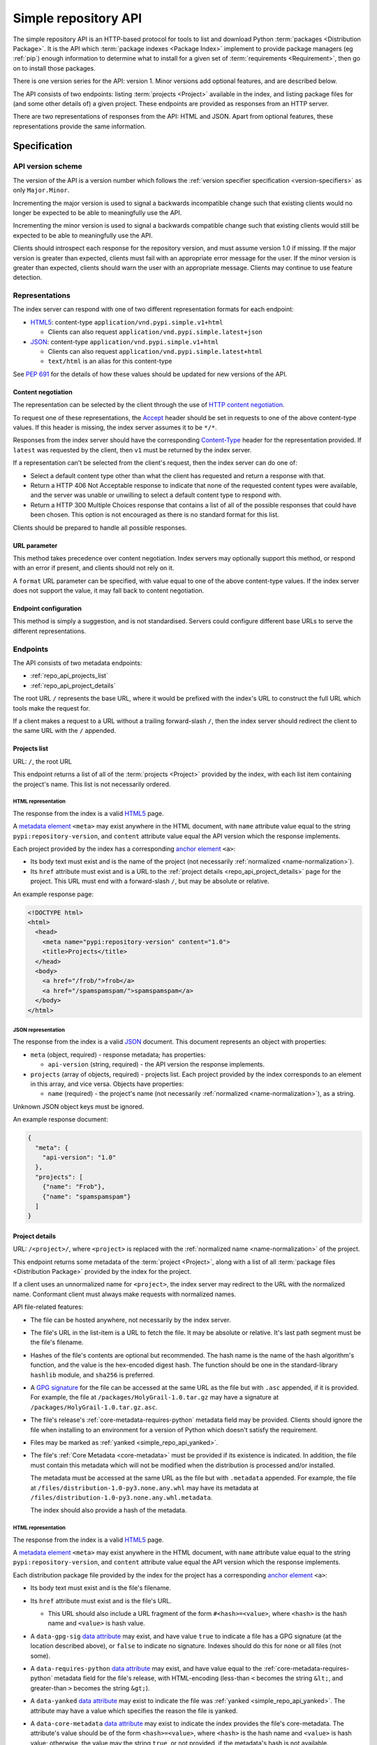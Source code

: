 
.. _simple-repository-api:

=====================
Simple repository API
=====================

The simple repository API is an HTTP-based protocol for tools to list and
download Python :term:`packages <Distribution Package>`. It is the API which
:term:`package indexes <Package Index>` implement to provide package managers
(eg :ref:`pip`) enough information to determine what to install for a given set
of :term:`requirements <Requirement>`, then go on to install those packages.

There is one version series for the API: version 1. Minor versions add optional
features, and are described below.

The API consists of two endpoints: listing :term:`projects <Project>` available
in the index, and listing package files for (and some other details of) a given
project. These endpoints are provided as responses from an HTTP server.

There are two representations of responses from the API: HTML and JSON. Apart
from optional features, these representations provide the same information.

Specification
=============

.. collapse:: OpenAPI

   An `OpenAPI <https://spec.openapis.org/oas/v3.1.0>`__ document which
   specifies the full API. It declares both representations, but only details
   the JSON format's schema.

   .. literalinclude:: simple-repository-api.openapi.yml
      :language: yaml

API version scheme
##################

The version of the API is a version number which follows the :ref:`version
specifier specification <version-specifiers>` as only ``Major.Minor``.

Incrementing the major version is used to signal a backwards incompatible
change such that existing clients would no longer be expected to be able to
meaningfully use the API.

Incrementing the minor version is used to signal a backwards compatible change
such that existing clients would still be expected to be able to meaningfully
use the API.

Clients should introspect each response for the repository version, and must
assume version 1.0 if missing. If the major version is greater than expected,
clients must fail with an appropriate error message for the user. If the minor
version is greater than expected, clients should warn the user with an
appropriate message. Clients may continue to use feature detection.

Representations
###############

The index server can respond with one of two different representation formats
for each endpoint:

* `HTML5`_: content-type ``application/vnd.pypi.simple.v1+html``

  * Clients can also request ``application/vnd.pypi.simple.latest+json``

* `JSON`_: content-type ``application/vnd.pypi.simple.v1+html``

  * Clients can also request ``application/vnd.pypi.simple.latest+html``

  * ``text/html`` is an alias for this content-type

See :pep:`691` for the details of how these values should be updated for new
versions of the API.

Content negotiation
-------------------

The representation can be selected by the client through the use of `HTTP
content negotiation
<https://www.rfc-editor.org/rfc/rfc9110.html#name-content-negotiation>`_.

To request one of these representations, the `Accept
<https://www.rfc-editor.org/rfc/rfc9110.html#name-accept>`_ header should be
set in requests to one of the above content-type values. If this header is
missing, the index server assumes it to be ``*/*``.

Responses from the index server should have the corresponding `Content-Type
<https://www.rfc-editor.org/rfc/rfc9110#field.content-type>`_ header for the
representation provided. If ``latest`` was requested by the client, then ``v1``
must be returned by the index server.

If a representation can't be selected from the client's request, then the index
server can do one of:

* Select a default content type other than what the client has requested and
  return a response with that.

* Return a HTTP 406 Not Acceptable response to indicate that none of the
  requested content types were available, and the server was unable or
  unwilling to select a default content type to respond with.

* Return a HTTP 300 Multiple Choices response that contains a list of all of
  the possible responses that could have been chosen. This option is not
  encouraged as there is no standard format for this list.

Clients should be prepared to handle all possible responses.

URL parameter
-------------

This method takes precedence over content negotiation. Index servers may
optionally support this method, or respond with an error if present, and
clients should not rely on it.

A ``format`` URL parameter can be specified, with value equal to one of the
above content-type values. If the index server does not support the value, it
may fall back to content negotiation.

Endpoint configuration
----------------------

This method is simply a suggestion, and is not standardised. Servers could
configure different base URLs to serve the different representations.

Endpoints
#########

The API consists of two metadata endpoints:

* :ref:`repo_api_projects_list`
* :ref:`repo_api_project_details`

The root URL ``/`` represents the base URL, where it would be prefixed with
the index's URL to construct the full URL which tools make the request for.

If a client makes a request to a URL without a trailing forward-slash ``/``,
then the index server should redirect the client to the same URL with the ``/``
appended.

.. _repo_api_projects_list:

Projects list
-------------

URL: ``/``, the root URL

This endpoint returns a list of all of the :term:`projects <Project>` provided
by the index, with each list item containing the project's name. This list is
not necessarily ordered.

HTML representation
^^^^^^^^^^^^^^^^^^^

The response from the index is a valid `HTML5`_ page.

A `metadata element`_ ``<meta>`` may exist anywhere in the HTML document, with
``name`` attribute value equal to the string ``pypi:repository-version``, and
``content`` attribute value equal the API version which the response
implements.

Each project provided by the index has a corresponding `anchor element`_
``<a>``:

* Its body text must exist and is the name of the project (not necessarily
  :ref:`normalized <name-normalization>`).

* Its ``href`` attribute must exist and is a URL to the :ref:`project details
  <repo_api_project_details>` page for the project. This URL must end with a
  forward-slash ``/``, but may be absolute or relative.

An example response page:

.. code-block:: html

   <!DOCTYPE html>
   <html>
     <head>
       <meta name="pypi:repository-version" content="1.0">
       <title>Projects</title>
     </head>
     <body>
       <a href="/frob/">frob</a>
       <a href="/spamspamspam/">spamspamspam</a>
     </body>
   </html>

JSON representation
^^^^^^^^^^^^^^^^^^^

The response from the index is a valid `JSON`_ document. This document
represents an object with properties:

* ``meta`` (object, required) - response metadata; has properties:

  * ``api-version`` (string, required) - the API version the response
    implements.

* ``projects`` (array of objects, required) - projects list. Each project
  provided by the index corresponds to an element in this array, and vice
  versa. Objects have properties:

  * ``name`` (required) - the project's name (not necessarily :ref:`normalized
    <name-normalization>`), as a string.

Unknown JSON object keys must be ignored.

An example response document:

.. code-block:: json

   {
     "meta": {
       "api-version": "1.0"
     },
     "projects": [
       {"name": "Frob"},
       {"name": "spamspamspam"}
     ]
   }

.. _repo_api_project_details:

Project details
---------------

URL: ``/<project>/``, where ``<project>`` is replaced with the :ref:`normalized
name <name-normalization>` of the project.

This endpoint returns some metadata of the :term:`project <Project>`, along
with a list of all :term:`package files <Distribution Package>` provided by the
index for the project.

If a client uses an unnormalized name for ``<project>``, the index server may
redirect to the URL with the normalized name. Conformant client must always
make requests with normalized names.

API file-related features:

* The file can be hosted anywhere, not necessarily by the index server.

* The file's URL in the list-item is a URL to fetch the file. It may be
  absolute or relative. It's last path segment must be the file's filename.

* Hashes of the file's contents are optional but recommended. The hash name is
  the name of the hash algorithm's function, and the value is the hex-encoded
  digest hash. The function should be one in the standard-library ``hashlib``
  module, and ``sha256`` is preferred.

* A `GPG signature <https://www.rfc-editor.org/rfc/rfc4880.html#section-2.2>`_
  for the file can be accessed at the same URL as the file but with ``.asc``
  appended, if it is provided. For example, the file at
  ``/packages/HolyGrail-1.0.tar.gz`` may have a signature at
  ``/packages/HolyGrail-1.0.tar.gz.asc``.

* The file's release's :ref:`core-metadata-requires-python` metadata field may
  be provided. Clients should ignore the file when installing to an environment
  for a version of Python which doesn't satisfy the requirement.

* Files may be marked as :ref:`yanked <simple_repo_api_yanked>`.

* The file's :ref:`Core Metadata <core-metadata>` must be provided if its
  existence is indicated. In addition, the file must contain this metadata
  which will not be modified when the distribution is processed and/or
  installed.

  The metadata must be accessed at the same URL as the file but with
  ``.metadata`` appended. For example, the file at
  ``/files/distribution-1.0-py3.none.any.whl`` may have its metadata at
  ``/files/distribution-1.0-py3.none.any.whl.metadata``.

  The index should also provide a hash of the metadata.

HTML representation
^^^^^^^^^^^^^^^^^^^

The response from the index is a valid `HTML5`_ page.

A `metadata element`_ ``<meta>`` may exist anywhere in the HTML document, with
``name`` attribute value equal to the string ``pypi:repository-version``, and
``content`` attribute value equal the API version which the response
implements.

Each distribution package file provided by the index for the project has a
corresponding `anchor element`_ ``<a>``:

* Its body text must exist and is the file's filename.

* Its ``href`` attribute must exist and is the file's URL.

  * This URL should also include a URL fragment of the form
    ``#<hash>=<value>``, where ``<hash>`` is the hash name and ``<value>`` is
    hash value.

* A ``data-gpg-sig`` `data attribute`_ may exist, and have value ``true`` to
  indicate a file has a GPG signature (at the location described above), or
  ``false`` to indicate no signature. Indexes should do this for none or all
  files (not some).

* A ``data-requires-python`` `data attribute`_ may exist, and have value equal
  to the :ref:`core-metadata-requires-python` metadata field for the file's
  release, with HTML-encoding (less-than ``<`` becomes the string ``&lt;``, and
  greater-than ``>`` becomes the string ``&gt;``).

* A ``data-yanked`` `data attribute`_ may exist to indicate the file was
  :ref:`yanked <simple_repo_api_yanked>`. The attribute may have a value which
  specifies the reason the file is yanked.

* A ``data-core-metadata`` `data attribute`_ may exist to indicate the index
  provides the file's core-metadata. The attribute's value should be of the
  form ``<hash>=<value>``, where ``<hash>`` is the hash name and ``<value>`` is
  hash value; otherwise, the value may the string ``true``, or not provided, if
  the metadata's hash is not available.

  This attribute may be duplicated as the `data attribute`_
  ``data-dist-info-metadata``.

An example response page:

.. code-block:: html

   <!DOCTYPE html>
   <html>
     <head>
       <meta name="pypi:repository-version" content="1.0">
       <title>Foo</title>
     </head>
     <body>
       <a href="/foo/foo-1.0.0.tar.gz">foo-1.0.0.tar.gz</a>
       <a
         href="/foo/foo-1.0.1.tar.gz#sha256=abcd1234"
         data-gpg-sig="true"
         data-requires-python="&gt;=3.12"
         data-yanked="Too much bar"
         data-core-metadata="sha256=abcd1234"
       >foo-1.0.1.tar.gz</a>
     </body>
   </html>

JSON representation
^^^^^^^^^^^^^^^^^^^

The response from the index is a valid `JSON`_ document. This document
represents an object with properties:

* ``meta`` (object, required) - response metadata; has properties:

  * ``api-version`` (string, required) - the API version the response
    implements.

* ``name`` (string, required) - the :ref:`normalized <name-normalization>` name
  of the project.

* ``versions`` (array of strings, required) - all of the project versions
  uploaded for this project. It must not contain duplicates, and the order is
  not significant. All files must be associated with a version in this array,
  but not all versions need files associated. These versions should be
  :ref:`normalized <version-specifiers-normalization>`.

  *New in API v1.1*

* ``files`` (array of objects, required) - files list. Each file provided by
  the index for the project corresponds to an element in this array, and vice
  versa. Objects have properties:

  * ``filename`` (string, required) - the file's filename

  * ``url`` (string, required) - the file's URL

  * ``hashes`` (object, required) - the file's hashes. Its keys are the hash
    names, and the values are the corresponding hash values. Should contain at
    least one hash.

  * ``gpg-sig`` (boolean, optional) - indicates whether the index provides the
    file's GPG signature.

    If this key is missing, the signature may or may not be available.

  * ``requires-python`` (string, optional) - the
    :ref:`core-metadata-requires-python` metadata field for the file's release.

  * ``yanked`` (boolean or string, optional) - indicates whether the file
    should be considered :ref:`yanked <simple_repo_api_yanked>` (if truthy,
    using Python :external+python:ref:`truthiness <booleans>`) or not (if
    falsy).

    If this is a string, then it specifies the reason for being yanked.

  * ``core-metadata`` (boolean or object, optional) - indicates whether the
    index provide's the file's :ref:`Core Metadata <core-metadata>` (if truthy,
    using Python :external+python:ref:`truthiness <booleans>`) or
    not (if falsy).

    If this is an object, then it contains hashes of the metadata, in the same
    form as the ``hashes`` file-object key.

    If this key is missing, the metadata may or may not be available.

  * ``size`` (number, required) - file size in integer bytes.

    *New in API v1.1*

  * ``upload-time`` (string, optional) - file upload time, as an ISO 8601
    date/time string in the UTC timezone using a ``Z`` suffix with precision
    between seconds and microseconds: in the format
    ``YYYY-mm-ddTHH:MM:SS.ffffffZ`` (number of ``f``'s variable).

    *New in API v1.1*

Unknown JSON object keys must be ignored.

An example response document:

.. code-block:: json

   {
     "meta": {
       "api-version": "1.0"
     },
     "name": "foo",
     "files": [
       {"filename": "foo-1.0.0.tar.gz", "url": "/foo/foo-1.0.0.tar.gz"},
       {
         "filename": "foo-1.0.1.tar.gz",
         "url": "/foo/foo-1.0.1.tar.gz",
         "gpg-sig": true,
         "requires-python": ">=3.12",
         "yanked": "Too much bar",
         "core-metadata": {"sha256": "abcd1234"}
       }
     ]
   }

.. _simple_repo_api_yanked:

Yanked files
############

A yanked :term:`package file <Distribution Package>` is one intended to be
now-unavailable for installation from the index. The file's yank-status can be
changed at anypoint (to be unyanked, or even yanked again).

Indexes may provide a textual reason for why the file has been yanked, and
clients may display that reason to end-users.

From :pep:`592`, the intention for the behaviour with yanked files is:

   The desirable experience for users is that once a file is yanked, when a
   human being is currently trying to directly install a yanked file, that it
   fails as if that file had been deleted. However, when a human did that
   awhile ago, and now a computer is just continuing to mechanically follow the
   original order to install the now yanked file, then it acts as if it had not
   been yanked.

Installers must ignore yanked :term:`releases <Release>` if a non-yanked
release satisfies the :term:`requirement <Requirement>`. Installers may refuse
to install a yanked release and not install anything. Installers should follow
the spirit of the intention quoted above and prevent new dependencies on yanked
releases and files.

Installers should emit a warning when it does decide to install a yanked file.
That warning may utilize the reason for the yanking.

What this means is left up to the specific installer, to decide how to best fit
into the overall usage of their installer. However, there are two suggested
approaches to take:

* Yanked files are always ignored, unless they are the only file that matches a
  version specifier that “pins” to an exact version using either ``==``
  (without any modifiers that make it a range, such as ``.*``) or ``===``.
  Matching this version specifier should otherwise be done as per :pep:`440`
  for things like local versions, zero padding, etc.

* Yanked files are always ignored, unless they are the only file that matches
  what a lock file (such as Pipfile.lock or poetry.lock) specifies to be
  installed. In this case, a yanked file SHOULD not be used when creating or
  updating a lock file from some input file or command.

Mirror indexes may omit list-items for yanked files in their responses to
clients, or may include list-items for yanked files along with their
yank-status (this status must be present for yanked files).

History
=======

* September 2015: initial form of the HTML format, in :pep:`503`
* July 2016: Requires-Python metadata, in an update to :pep:`503`
* May 2019: "yank" support, in :pep:`592`
* July 2020: API versioning convention and metadata, and declaring the HTML
  format as API v1, in :pep:`629`
* May 2021: providing package metadata independently from a package, in
  :pep:`658`
* May 2022: initial form of the JSON format, with a mechanism for clients to
  choose between them, and declaring both formats as API v1, in :pep:`691`
* October 2022: project versions and file size and upload-time in the JSON
  format, in :pep:`700`
* June 2023: renaming the field which provides package metadata independently
  from a package, in :pep:`714`

.. _HTML5: https://html.spec.whatwg.org/

.. _JSON: https://www.rfc-editor.org/rfc/rfc8259

.. _anchor element: https://html.spec.whatwg.org/#the-a-element

.. _data attribute: https://html.spec.whatwg.org/#attr-data-*

.. _metadata element: https://html.spec.whatwg.org/#the-meta-element
